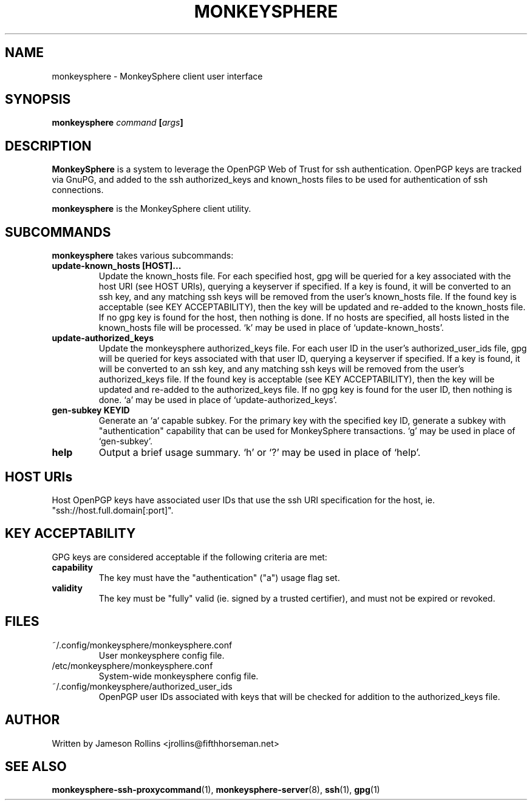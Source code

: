 .TH MONKEYSPHERE "1" "June 2008" "monkeysphere 0.1" "User Commands"

.SH NAME

monkeysphere \- MonkeySphere client user interface

.SH SYNOPSIS

.B monkeysphere \fIcommand\fP [\fIargs\fP]

.SH DESCRIPTION

\fBMonkeySphere\fP is a system to leverage the OpenPGP Web of Trust
for ssh authentication.  OpenPGP keys are tracked via GnuPG, and added
to the ssh authorized_keys and known_hosts files to be used for
authentication of ssh connections.

\fBmonkeysphere\fP is the MonkeySphere client utility.

.SH SUBCOMMANDS

\fBmonkeysphere\fP takes various subcommands:
.TP
.B update-known_hosts [HOST]...
Update the known_hosts file.  For each specified host, gpg will be
queried for a key associated with the host URI (see HOST URIs),
querying a keyserver if specified.  If a key is found, it will be
converted to an ssh key, and any matching ssh keys will be removed
from the user's known_hosts file.  If the found key is acceptable (see
KEY ACCEPTABILITY), then the key will be updated and re-added to the
known_hosts file.  If no gpg key is found for the host, then nothing
is done.  If no hosts are specified, all hosts listed in the
known_hosts file will be processed.  `k' may be used in place of
`update-known_hosts'.
.TP
.B update-authorized_keys
Update the monkeysphere authorized_keys file.  For each user ID in the
user's authorized_user_ids file, gpg will be queried for keys
associated with that user ID, querying a keyserver if specified.  If a
key is found, it will be converted to an ssh key, and any matching ssh
keys will be removed from the user's authorized_keys file.  If the
found key is acceptable (see KEY ACCEPTABILITY), then the key will be
updated and re-added to the authorized_keys file.  If no gpg key is
found for the user ID, then nothing is done.  `a' may be used in place
of `update-authorized_keys'.
.TP
.B gen-subkey KEYID
Generate an `a` capable subkey.  For the primary key with the
specified key ID, generate a subkey with "authentication" capability
that can be used for MonkeySphere transactions.  `g' may be used in
place of `gen-subkey'.
.TP
.B help
Output a brief usage summary.  `h' or `?' may be used in place of
`help'.

.SH HOST URIs

Host OpenPGP keys have associated user IDs that use the ssh URI
specification for the host, ie. "ssh://host.full.domain[:port]".

.SH KEY ACCEPTABILITY

GPG keys are considered acceptable if the following criteria are met:
.TP
.B capability
The key must have the "authentication" ("a") usage flag set.
.TP
.B validity
The key must be "fully" valid (ie. signed by a trusted certifier), and
must not be expired or revoked.

.SH FILES

.TP
~/.config/monkeysphere/monkeysphere.conf
User monkeysphere config file.
.TP
/etc/monkeysphere/monkeysphere.conf
System-wide monkeysphere config file.
.TP
~/.config/monkeysphere/authorized_user_ids
OpenPGP user IDs associated with keys that will be checked for
addition to the authorized_keys file.

.SH AUTHOR

Written by Jameson Rollins <jrollins@fifthhorseman.net>

.SH SEE ALSO

.BR monkeysphere-ssh-proxycommand (1),
.BR monkeysphere-server (8),
.BR ssh (1),
.BR gpg (1)
